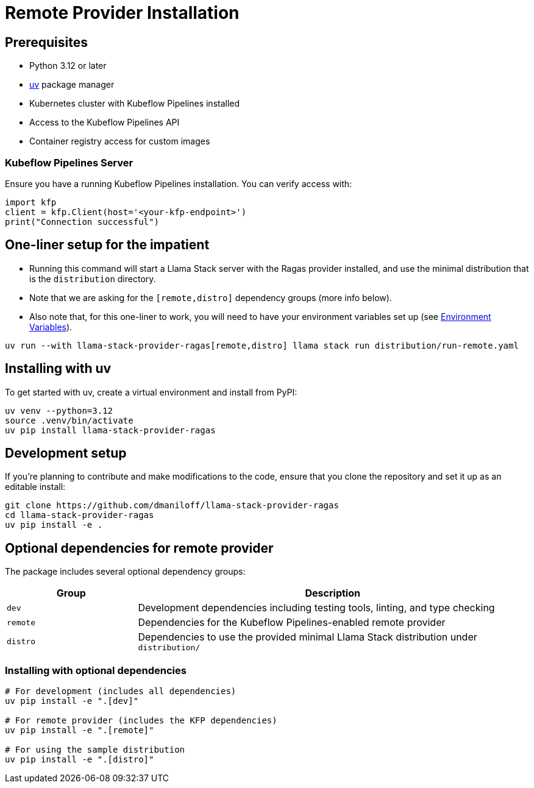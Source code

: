 = Remote Provider Installation
:navtitle: Installation

== Prerequisites

* Python 3.12 or later
* https://docs.astral.sh/uv/[uv] package manager
* Kubernetes cluster with Kubeflow Pipelines installed
* Access to the Kubeflow Pipelines API
* Container registry access for custom images

=== Kubeflow Pipelines Server

Ensure you have a running Kubeflow Pipelines installation. You can verify access with:

[,python]
----
import kfp
client = kfp.Client(host='<your-kfp-endpoint>')
print("Connection successful")
----

== One-liner setup for the impatient

- Running this command will start a Llama Stack server with the Ragas provider installed, and use the minimal distribution that is the `distribution` directory. 
- Note that we are asking for the `[remote,distro]` dependency groups (more info below). 
- Also note that, for this one-liner to work, you will need to have your environment variables set up (see xref:remote/configuration.adoc#_environment_variables[Environment Variables]).

[,bash]
----
uv run --with llama-stack-provider-ragas[remote,distro] llama stack run distribution/run-remote.yaml
----

== Installing with uv

To get started with uv, create a virtual environment and install from PyPI:

[,bash]
----
uv venv --python=3.12
source .venv/bin/activate
uv pip install llama-stack-provider-ragas
----

== Development setup

If you're planning to contribute and make modifications to the code, ensure that you clone the repository and set it up as an editable install:

[,bash]
----
git clone https://github.com/dmaniloff/llama-stack-provider-ragas
cd llama-stack-provider-ragas
uv pip install -e .
----

== Optional dependencies for remote provider

The package includes several optional dependency groups:

[cols="1,3"]
|===
|Group |Description

|`dev`
|Development dependencies including testing tools, linting, and type checking

|`remote`
|Dependencies for the Kubeflow Pipelines-enabled remote provider

|`distro`
|Dependencies to use the provided minimal Llama Stack distribution under `distribution/`
|===

=== Installing with optional dependencies

[,bash]
----
# For development (includes all dependencies)
uv pip install -e ".[dev]"

# For remote provider (includes the KFP dependencies)
uv pip install -e ".[remote]"

# For using the sample distribution
uv pip install -e ".[distro]"
----

